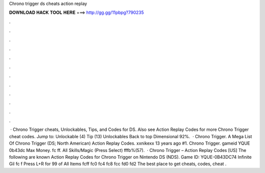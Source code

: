 Chrono trigger ds cheats action replay

𝐃𝐎𝐖𝐍𝐋𝐎𝐀𝐃 𝐇𝐀𝐂𝐊 𝐓𝐎𝐎𝐋 𝐇𝐄𝐑𝐄 ===> http://gg.gg/11pbpg?790235

.

.

.

.

.

.

.

.

.

.

.

.

 · Chrono Trigger cheats, Unlockables, Tips, and Codes for DS. Also see Action Replay Codes for more Chrono Trigger cheat codes. Jump to: Unlockable (4) Tip (13) Unlockables Back to top Dimensional 92%.  · Chrono Trigger. A Mega List Of Chrono Trigger (DS; North American) Action Replay Codes. xxnikexx 13 years ago #1. Chrono Trigger. gameid YQUE 0b43dc Max Money. fc ff. All Skills/Magic (Press Select) fffb%(57).  · Chrono Trigger – Action Replay Codes [US] The following are known Action Replay Codes for Chrono Trigger on Nintendo DS (NDS). Game ID: YQUE-0B43DC74 Infinite Gil fc f Press L+R for 99 of All Items fcff fc0 fc4 fc8 fcc fd0 fd2 The best place to get cheats, codes, cheat .